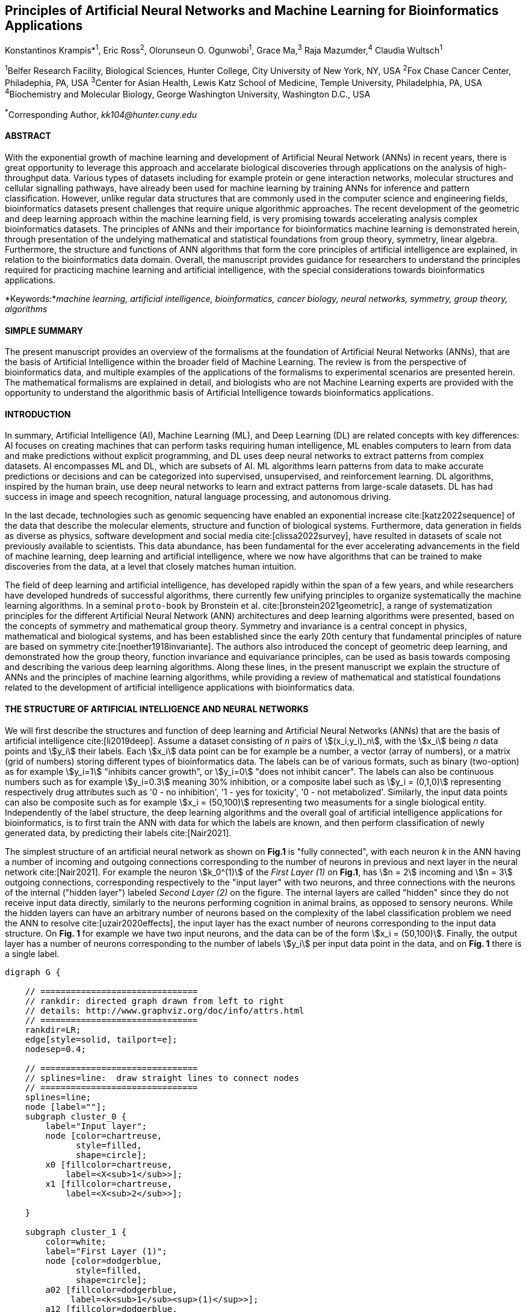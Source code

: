 == Principles of Artificial Neural Networks and Machine Learning for Bioinformatics Applications

Konstantinos Krampis*^1^, Eric Ross^2^, Olorunseun O. Ogunwobi^1^, Grace Ma,^3^ Raja Mazumder,^4^ Claudia Wultsch^1^


:stem:

^1^Belfer Research Facility, Biological Sciences, Hunter College, City University of New York, NY, USA
^2^Fox Chase Cancer Center, Philadephia, PA, USA
^3^Center for Asian Health, Lewis Katz School of Medicine, Temple University, Philadelphia, PA, USA
^4^Biochemistry and Molecular Biology, George Washington University, Washington D.C., USA

^*^Corresponding Author, _kk104@hunter.cuny.edu_


==== ABSTRACT 
With the exponential growth of machine learning and development of Artificial
Neural Network (ANNs) in recent years, there is great opportunity to leverage
this approach and accelarate biological discoveries through applications on the
analysis of high-throughput data.  Various types of datasets including for
example protein or gene interaction networks, molecular structures and cellular
signalling pathways, have already been used for machine learning by training
ANNs for inference and pattern classification.  However, unlike regular data
structures that are commonly used in the computer science and engineering
fields, bioinformatics datasets present challenges that require unique
algorithmic approaches.  The recent development of the geometric and deep
learning approach within the machine learning field, is very promising towards
accelerating analysis complex bioinformatics datasets.  The principles of ANNs
and their importance for bioinformatics machine learning is demonstrated
herein, through presentation of the undelying mathematical and statistical
foundations from group theory, symmetry, linear algebra.  Furthermore, the
structure and functions of ANN algorithms that form the core principles of
artificial intelligence are explained, in relation to the bioinformatics data
domain.  Overall, the manuscript provides guidance for researchers to
understand the principles required for practicing machine learning and
artificial intelligence, with the special considerations towards bioinformatics
applications.


*Keywords:*_machine learning, artificial intelligence, bioinformatics, cancer biology, neural networks, symmetry, group theory, algorithms_


==== SIMPLE SUMMARY 
The present manuscript provides an overview of the formalisms at the foundation
of Artificial Neural Networks (ANNs), that are the basis of Artificial
Intelligence within the broader field of Machine Learning.  The review is from
the perspective of bioinformatics data, and multiple examples of the
applications of the formalisms to experimental scenarios  are presented herein.
The mathematical formalisms are explained in detail, and biologists who are not
Machine Learning experts are provided with the opportunity to understand the
algorithmic basis of Artificial Intelligence towards bioinformatics
applications.

==== INTRODUCTION

In summary, Artificial Intelligence (AI), Machine Learning (ML), and Deep
Learning (DL) are related concepts with key differences: AI focuses on creating
machines that can perform tasks requiring human intelligence, ML enables
computers to learn from data and make predictions without explicit programming,
and DL uses deep neural networks to extract patterns from complex datasets. AI
encompasses ML and DL, which are subsets of AI. ML algorithms learn patterns
from data to make accurate predictions or decisions and can be categorized into
supervised, unsupervised, and reinforcement learning. DL algorithms, inspired
by the human brain, use deep neural networks to learn and extract patterns from
large-scale datasets. DL has had success in image and speech recognition,
natural language processing, and autonomous driving.

In the last decade, technologies such as genomic sequencing have enabled an
exponential increase cite:[katz2022sequence] of the data that describe the
molecular elements, structure and function of biological systems. Furthermore,
data generation in fields as diverse as physics, software development and
social media cite:[clissa2022survey], have resulted in datasets of scale not
previously available to scientists. This data abundance, has been fundamental
for the ever accelerating advancements in the field of machine learning, deep
learning and artificial intelligence, where we now  have algorithms that can be
trained to make discoveries from the data, at a level that closely matches
human intuition.

The field of deep learning and artificial intelligence, has developed rapidly
within the span of a few years, and while researchers have developed hundreds
of successful algorithms, there currently few unifying principles to organize
systematically the machine learning algorithms. In a seminal `proto-book` by
Bronstein et al.  cite:[bronstein2021geometric], a range of systematization
principles for the different Artificial Neural Network (ANN) architectures and
deep learning algorithms were presented, based on the concepts of symmetry and
mathematical group theory.  Symmetry and invariance is a central concept in
physics, mathematical and biological systems, and has been established since
the early 20th century that fundamental principles of nature are based on
symmetry cite:[noether1918invariante].  The authors also introduced the concept
of geometric deep learning, and demonstrated how the group theory, function
invariance and equivariance principles, can be used as basis towards composing
and describing the various deep learning algorithms. Along these lines, in the
present manuscript we explain the structure of ANNs and the principles of
machine learning algorithms, while providing a review of mathematical and
statistical foundations related to the  development of artificial intelligence
applications with bioinformatics data.

==== THE STRUCTURE OF ARTIFICIAL INTELLIGENCE AND NEURAL NETWORKS

We will first describe the structures and function of deep learning and
Artificial Neural Networks (ANNs) that are the basis of artificial intelligence
cite:[li2019deep]. Assume a dataset consisting of _n_ pairs of
stem:[(x_i,y_i)_n], with the stem:[x_i] being _n_ data points and stem:[y_i]
their labels. Each stem:[x_i] data point can be for example be a number, a
vector (array of numbers), or a matrix (grid of numbers) storing different types
of bioinformatics data.  The labels can be of various formats, such as
binary (two-option) as for example stem:[y_i=1] "inhibits cancer growth", or
stem:[y_i=0] "does not inhibit cancer". The labels can also be continuous
numbers such as for example stem:[y_i=0.3] meaning 30% inhibition, or a
composite label such as stem:[y_i = (0,1,0)] representing respectively drug
attributes such as '0 - no inhibition', '1 - yes for toxicity', '0 - not
metabolized'. Similarly, the input data points can also be composite such as
for example stem:[x_i = (50,100)] representing two measuments for a single
biological entity. Independently of the label structure, the deep learning
algorithms and the overall goal of artificial intelligence applications for
bioinformatics, is to first train the ANN with data for which the labels are
known, and then perform classification of newly generated data, by predicting
their labels cite:[Nair2021]. 

The simplest structure of an artificial neural network as shown on *Fig.1* is
"fully connected", with each neuron _k_ in the ANN having a number of incoming
and outgoing connections corresponding to the number of neurons in previous and
next layer in the neural network cite:[Nair2021]. For example the neuron
stem:[k_0^(1)] of the _First Layer (1)_ on *Fig.1*, has stem:[n = 2] incoming
and stem:[n = 3] outgoing connections, corresponding respectively to the "input
layer" with two neurons, and three connections with the neurons of the internal
("hidden layer") labeled _Second Layer (2)_ on the figure. The internal layers
are called "hidden" since they do not receive input data directly, similarly to
the neurons performing cognition in animal brains, as opposed to sensory
neurons.  While the hidden layers can have an arbitrary number of neurons based
on the complexity of the label classification problem we need the ANN to
resolve cite:[uzair2020effects], the input layer has the exact number of
neurons corresponding to the input data structure. On *Fig. 1* for example we
have two input neurons, and the data can be of the form stem:[x_i = (50,100)].
Finally, the output layer has a number of neurons corresponding to the number
of labels stem:[y_i] per input data point in the data, and on *Fig. 1* there is
a single label.


[.middle]
[graphviz, target=Fig1, format=svg]
....
digraph G {

    // ===============================
    // rankdir: directed graph drawn from left to right 
    // details: http://www.graphviz.org/doc/info/attrs.html
    // ===============================
    rankdir=LR;  
    edge[style=solid, tailport=e];
    nodesep=0.4;
    
    // ===============================
    // splines=line:  draw straight lines to connect nodes
    // ===============================
    splines=line;
    node [label=""];
    subgraph cluster_0 {
        label="Input layer";
        node [color=chartreuse, 
              style=filled, 
              shape=circle];
        x0 [fillcolor=chartreuse, 
            label=<X<sub>1</sub>>];
        x1 [fillcolor=chartreuse, 
            label=<X<sub>2</sub>>];
 
    }

    subgraph cluster_1 {
        color=white;
        label="First Layer (1)";
        node [color=dodgerblue, 
              style=filled, 
              shape=circle];
        a02 [fillcolor=dodgerblue, 
             label=<k<sub>1</sub><sup>(1)</sup>>];
        a12 [fillcolor=dodgerblue, 
             label=<k<sub>2</sub><sup>(1)</sup>>];
        a22 [fillcolor=dodgerblue, 
             label=<k<sub>3</sub><sup>(1)</sup>>];
    }

    subgraph cluster_2 {
        color=white;
        label="Second Layer (2)";
        node [color=dodgerblue, 
              style=filled, 
              shape=circle];
        a03 [fillcolor=dodgerblue, 
             label=<k<sub>3</sub><sup>(2)</sup>>];
        a13 [fillcolor=dodgerblue, 
             label=<k<sub>2</sub><sup>(2)</sup>>];
        a23 [fillcolor=dodgerblue, 
             label=<k<sub>1</sub><sup>(2)</sup>>];

    }

    subgraph cluster_3 {
 
        label="Output Layer";
        node [color=coral1, 
              style=filled, 
              shape=circle];
        O1 [fillcolor=coral1, 
            label=<Y<sub> </sub>>];
      

    }

   // ===============================
   // This is the trick to enforce the bias node stays at the top of 
   // vertical array of nodes in each layer
   // style=invisible: makes the edge connection invisible
   // dir=none: hide the arrow 
   // ===============================
    x0 -> a02 [penwidth=0.5];
    x0 -> a12 [penwidth=0.5];
    x0 -> a22 [penwidth=0.5];
    
    x1 -> a02 [penwidth=0.5];
    x1 -> a12 [penwidth=0.5];
    x1 -> a22 [penwidth=0.5];

    a02 -> a03 [penwidth=0.5];
    a02 -> a13 [label=<W<SUB>k1</SUB> * X<SUB>k1</SUB>>, fontcolor=blue, color=red, fontsize=10, penwidth=2.5];
    a02 -> a23 [penwidth=0.5];
 
    a12 -> a03 [penwidth=0.5];
    a12 -> a13 [label=<W<SUB>k2</SUB> * X<SUB>k2</SUB>>,fontcolor=blue, color=red, fontsize=10, penwidth=2.5 ];
    a12 -> a23 [penwidth=0.5];

    a22 -> a03 [penwidth=0.5];
    a22 -> a13 [label=<W<SUB>k3</SUB> * X<SUB>k3</SUB>>,fontcolor=blue, color=red, fontsize=10, penwidth=2.5];
    a22 -> a23 [penwidth=0.5];
 
    a03 -> O1 [penwidth=0.5];
    a13 -> O1 [penwidth=0.5];
    a23 -> O1 [penwidth=0.5];
}
....

'''
*Figure 1.* An example *Artificial Neural Network (ANN)*. The signal
aggregation taking place on the second neuron stem:[sigma_(k_1^((2)))] of the
second hidden layer, can be expressed with the formula
stem:[sigma_(k_1^((2)))=sum_(k_(0,1,2))^((1)) w_(k0)**x_(k0) + w_(k1)**x_(k1) +
w_(k2)**x_(k2) - b], which is the aggregation of neuron signals from the first
layer, shown as red arrows on the figure. The _b_ is the threshold that needs
to be overcome by the aggregation sum in order for the neuron to fire, and then
the neuron will transmit a signal along the line shown towards the output on
the final layer on the figure. The reader should refer to the text for more
details.

'''

Similar to neural networks in animal brains, the computational abstractions
used in machine learning and artificial intelligence, model neurons as
computational units performing signal summation and threshold activation
cite:[Renganathan2019].  Specifically, each artificial neuron performs a
summation of incoming signals from its connected neighbooring neurons in the
preceeding layer on the network, shown for example as red arrows on *Fig.1* for
stem:[sigma_(k_1^((2)))]. The signal processing across the ANN transitions from
input data stem:[x_i] on the leftmost layer (*Fig.1*), to output of data labels
stem:[y_i] on the right end.  Within each neuron, when the aggregated input
reaches a certain threshold, the neuron "fires" and transmits a signal to the
next layer. The signals coming into the neuron can be either the data directly
from the input layer, or signals generated by activation of the neurons in the
intermediate - "hidden" layers. The summation and thresholding computation
within each neuron is represented with the function stem:[sigma_(k)=sum_1^k
w_(k)**x_(k) - b], where the stem:[w_(k)] is the connection weights of the
preceding neurons. Each connection arrow on *Fig.1* has a different weight,
such as for example stem:[x_(k0)] which is the incoming signal from the neuron
stem:[sigma_(k_0^((1)))] to neuron stem:[sigma_(k_1^((2)))], multiplied by the
weight stem:[w_(k0)], which represents the strength of the connection between
these two artificial neurons.

The weights in artificial neural networks represent the strength of connections
between neurons. They determine the impact of input signals on the final output
of the network. During the training process, these weights are adjusted to
minimize the difference between the network's predicted output and the desired
output. The weights essentially control the flow of information through the
network, allowing it to learn and make accurate predictions. Correctly tuned
weights are crucial for the network to effectively learn patterns and
generalize its knowledge to new input data cite:[Renganathan2019].

For the majority of applications, the weight values stem:[w_(k)] are the only
elements in the ANN structure that are variable, and are adjusted by the
algorithms during training with the input data. This is similar to the
biological brain, where learning takes place by strengthening connections among
neurons cite:[wainberg2018deep]. However, unlike the biological brain the ANNs
used in practice for data analysis have fixed connections between the neurons
and the structure of the neural network does not change during training and
learning to recognize and classify new data. The last term _b_ in the
summation, represents a threshold that needs to be surpassed such as
stem:[sum_1^k w_(k)**x_(k) > b], in order for the neuron to activate.  One
final step before the output value of the neuron is tranmitted, is the
application of a "logit" function to the summation value, that is represented
as stem:[varphi(sigma_(k))]. The stem:[varphi] can be selected from a range of
non-linear functions depending on the the type of input data, and the specific
analysis and data classification domain for which the ANN will be used
cite:[li2019deep]. The value of the logit function is the output of the neuron,
which is transmitted to its connected neurons in the next layer through the
outgoing connections, shown as an arrows on *Fig.1* and corresponding to the
brain cell axons in the biological analogy. Multiple layers of neurons
connected together in layers (*Fig.1*), along with multiple connections per
layer each having each own weight stem:[w_(k)], forms the Artificial Neural
Network (ANN).

From a mathematical formalism perspective, a trained ANN is a function stem:[f]
that predicts labels stem:[y_(pred_i)] such as for example 'no inhibition',
'yes for toxicity' etc., for different types of input data stem:[x_i] ranging
from histology images to drug molecules represented as graph data structures.
Therefore, the ANN performs data classification as a mapping function
stem:[f(x_i)=y_(pred_i)], from the input data to the labels. Furthermore, the
stem:[f(x_i)] is a non-linear function, since it is an aggregate composition of
the non-linear functions stem:[varphi(sigma_(k))] of the individual
interconnected neurons in the network cite:[li2019deep].  As a result, the
stem:[f(x_i)] can classify labels for data inputs that originate from complex
data distributions, and this fact enables ANNs to achieve higher analytical
power compared to typical statistical learning algorithms
cite:[tang2019recent]. The stem:[f(x_i] is estimated by fitting a training
dataset, which correlates labels stem:[y_i] to data points stem:[x_i].  With
hundreds of papers and monographs that have been written on the technical
details of training ANNs, we will next attempt to briefly summarize the process
and refer the reader to the citations for further details cite:[Zou2008a]. 

As mentioned previously, the only variable element in the ANN structure are the
weights stem:[w_k] of the neuron connections, and therefore training an ANN to
classify data is the estimation of the weights. Furthermore, the training
process involves minimizing the error stem:[E], which is the difference between
the labels stem:[y_(pred_i)] predicted by the function stem:[f] and the true
labels stem:[y_i]. This error metric is akin to true/false positive and
negatives (precision and recall) used in statistics, however diffent formulas
are used for its estimation for multi-label or complex input data to the ANN
(for more details, cite:[kriegeskorte2019neural]). The neuron connection weight
stem:[w_k] estimation by the algorithm takes place by fitting the network
function stem:[f] on a large training dataset of stem:[{x_i,y_i}_i^n] pairs of
input data and labels, while the error stem:[E] is calculated by using a subset
of the data for testing and validation.  The training algorithm starts with an
initial value of the weights, and then performs multiple cycles (called
"epochs") towards estimating the function stem:[f] by fitting the data
stem:[x_i] to the network and calculating the error stem:[E] by comparing
predicted stem:[y_(pred_i)] and the true labels stem:[y_i]. At the end of each
cycle "backpropagation" is performed cite:[tang2019recent], which involves a
gradient descent optimization algorithm, in order to fine tune the weights of
the individual neurons and minimize stem:[E].  The gradient descent
cite:[ruder2016overview] searches the possible combinations of weight values,
and since it is a heuristic algorithm it minimizes stem:[E], but cannot reach
zero error. At the completion of multiple training cycles the training
algorithm identifies a set of weights which best fit the data, and the ANN
settles on the optimal values that estimate the stem:[varphi(sigma_(k))] function for
stem:[sigma_(k)=sum_1^k w_(k)**x_(k) - b], where stem:[w_(k)] is the weight in
each interconnected neuron. Consequently, the overall stem:[f] represented by
the network is also estimated,since as it was mentioned previously is the
composition of the individual stem:[varphi(sigma_(k))] neuron functions.  Once
the artificial neural network training has been completed by finding the most
optimal set of weights, it is now ready to be used for label prediction with
new, unknown stem:[x_i] data.

==== ARTIFICIAL INTELLIGENCE, GROUP THEORY, SYMMETRY AND INVARIANCE

We conclude, by reviewing how the principles of group theory, symmetry and
invariance, provide a foundational framework to understand the function of
machine learning algorithms, and the classifying power of ANNs in relation to
statistical variance, transformations, and non-homogeneity in the input data.
In broad terms, symmetry is the analysis of geometric and algebraic
mathematical structures, and can have applications with data found in the
fields of physics, molecular biology and machine learning. A core concept in
symmetry is invariance, which in our context is changing data coordinates,
such as shifting a drug molecule in space or a cancer histology tissue sample,
while leaving the shape of the object unchanged cite:[bronstein2021geometric].
Following such a change which as will be formally defined later in the text as
_invariant transformation_, the machine learning algorithms and ANNs must be able
to recognize a drug molecule following rotation, or a tissue to be recognized 
as cancerous from a shifted histology image. 

In order to link the abstract symmetry concepts with data classification in
machine learning, following the terminology of Bronstein et al., we consider
the input data stem:[x_i] to originate from a symmetry domain stem:[Omega]. The
stem:[Omega] is the structure upon which the data are based, and upon the
domain structure we train the artificial neural networks to perform
classification, through the label prediction function stem:[f] as mentioned in
the earlier section. For example, microscopy images are essentially
2-dimensional numerical grids of _n x n_ pixels (*Fig.2a*), with each pixel
having a value for the light intensity captured when the image was taken. In
this case the data domain is a grid of integers (stem:[ZZ]), represented as
stem:[Omega: ZZ_n xx ZZ_n]. Similarly, for color images the data domain is
stem:[x_i:Omega to ZZ_n^3 xx ZZ_n^3], with three overlayed integer grids each
representing the green, blue and red layers composing the color image
cite:[Chartrand2017]. In either case, the stem:[Omega] contains all possible
combinations of pixel intensities, while the specific pixel value combinations
of the images in the input data stem:[x_i]  are a "signal" stem:["X"(Omega)]
from the domain.  The ANN data classification and label prediction function
stem:[y_(pred_i)=f(x_i)] is applied on the signal stem:["X"(Omega)] which is
essentially a subset of the domain stem:[Omega]. 

A _symmetry group_ latexmath:[$G$] contains all possible transformations of the
input signal stem:["X"(Omega)] called symmetries latexmath:[$g$] or otherwise
_group actions_. A symmetry transformation latexmath:[$g$] preserves the
properties of the data, such as for example not distorting the objects in the
image during rotation. The members of the symmetry group latexmath:[$g \in G$]
are the associations of two or more coordinate points latexmath:[$u,v\in
\Omega$] on the data domain (grid in our image example). Between these
coordinates, the image can be rotated, shifted or otherwise transformed without
any distortion. Therefore, the key aspect of the formal mathematical definition
of the group, is that the data attributes are preserved during object
distortions that are common during the experimental acquisition of
bioinformatics data . The concept of symmetry groups is important towards
modeling the performance of machine learning algorithms, for classifying the
data patterns correctly, despite the variability found in the input data.

[.left]
[graphviz, target=Fig2a, format=svg]
....
digraph grid_layout {

  label="a. grid data for image pixels"
  node [shape=circle, style=filled, color=lightblue, fontname=Arial, fontsize=11];
  edge [color=gray, penwidth=1.5];

  A [label="Node A", color=green];
  B [label="Node B", color=blue];
  C [label="Node C", color=red];
  D [label="Node D", color=yellow];
  E [label="Node E", color=orange];
  F [label="Node F", color=purple];

  {rank=same; A; B; C;}
  {rank=same; D; E; F;}

  A -> B -> C;
  D -> E -> F;
  A -> D;
  B -> E;
  C -> F;
}
....


[.right]
[graphviz, target=Fig2b, format=svg]
....
digraph directedgraph {

  label="b. graph data structure for a protein or other molecule"
  rankdir=LR;  
  node [shape=circle, style=filled, color=lightblue, fontname=Arial, fontsize=11];
  edge [color=gray, penwidth=1.5];

  A [label="Node A", color=green];
  B [label="Node B", color=blue];
  C [label="Node C", color=red];
  D [label="Node D", color=yellow];
  E [label="Node E", color=orange];
  F [label="Node F", color=purple];

  A -> B;
  A -> C;
  B -> C;
  B -> D;
  C -> D;
  C -> E;
  D -> E;
  D -> F;
}
....


'''
*Figure 2. (a).* A _grid_ data structure representing image pixels, and
formally is a _graph_ *(b).* A _graph_ latexmath:[$G = (V, E)$], is composed of
_nodes_ latexmath:[$V$] shown as circles, and _edges_  connecting the nodes and
shown as arrows. It can represent a protein, where the amino acids are the
nodes and the peptide bonds between amino acids are the edges.

'''



Another important data structure for bioinformatics is a _graph_ latexmath:[$G
= (V, E)$], composed of _nodes_ latexmath:[$V$] representing biological
entities, and _edges_  which are the connections between pairs of nodes
(*Fig.2b*).  In a specific instance of a graph for a real-world object,  the
edges are a subset of all possible links between nodes. An example graph data
structure for a biological molecule such a protein or a drug, would represent
the amino acids or atoms as node entities, and the chemical bonds between each
of these entities as edges. The edges can correspond to either the
carbonyl-amino (C-N) peptide bonds between amino acids and molecular
interactions across the peptide chain on the protein structure, or the chemical
bonds between atoms in a drug molecule cite:[Kriegeskorte2019]. Furthermore, attributes in the
molecular data such as for example polarity and amino acid weight, or drug
binding properties can be represented as latexmath:[$s$] - dimensional node
attributes, where _s_ are the attributes assigned to each node.  Similarly, the
edges or even entire graphs can have attributes, for experimental data measured
on the molecular interactions represented by the edges, and measurements of the
properties of the complete protein or drug.  Finally, from an algorithmic
perspective , images are a special case of graphs where the nodes are the
pixels, and connect with edges in a structured pattern that form of a grid
(*Fig.2a*) representing the adjacent position of the pixels.  

Having established the mathematical and algorithmic parallels between graphs
and images, we will now utilize the principles of the _symmetry group_
latexmath:[$G$] to examine the analytical and classification power of machine
learning ANNs, in relation to variability and transformations in the data. For
both data types such as input images or molecules represented as graphs that
are shifted or rotated, we establish the concept of invariance through the
principles of group theory and symmetry. These are the foundational
mathematical and algorithmic formalisms, that can be used to model the
performance and output of machine learning algorithms ANNs in relation to the
variability in the dataset. Consecutively, these principles can then be
extrapolated and generalized for other types of data beyond graphs and images,
for which ANNs are trained for prediction and classification. While we present
the group and symmetry definitions following a data-centric approach, we will
nonetheless still follow the mathematical formalism, when describing how the
group operations can transform the input data. Furtermore, different types of
data can have the same symmetry group, and different transformations can be
performed by the same group operation. For example, an image with a triangle
which essentially is a graph with three nodes, can have the same rotational
symmetry group as a graph of three nodes or a numerical sequence of three
elements.

When chemical and biological molecules are represented as graphs as described
earlier, the nodes latexmath:[$V$] can be in any order depending on how the
data were measured during the experiment.   This does not change the meaning of
the data, and as long as the edges **E** representing the connections between
the molecules are not modified, we have a proper representation of the
molecular entity independently of the ordering of **V**. In this case, where
two graphs for the same molecule have the same edges but different ordering of
nodes, they are called _isomorphic_. Any machine learning algorithm performing
pattern recognition on graphs, should not depend on the ordering of nodes so
that classification with ANNs and artificial intelligence is not affected by
experiment measurement variations in real-world data cite:[AgatonovicKustrin2000].  This is something that
is taken for granted with human intelligence, where for example we can
recognize an object even when a photograph is rotated at an angle. Returning to
our formal definitions, in order for ANNs algorithms to equivalently recognize
_isomorphic_ graphs, the functions stem:[varphi(sigma_(k))] and overall
stem:[f(x_i)] of the ANN acting on graph data should be _permutation
invariant_.This means that for any permutation of the input dataset, the output
value of these functions are identical independently of the ordering of the
nodes **V** for example in the case of graphs. This concept can be similarly
applied to images, which as mentioned previously are special cases of fully
connected graphs, and furthermore these principles can also be generalized to
other data types beyond images or graphs.

In order to formalize further the concept of invariance, and since both
examples of the image and graphs are similarly points on a grids on a two
dimemensional plane, we can use linear algebra. Specifically, by using a matrix
we can represent the data transformations as group actions latexmath:[$g$],
within the symmetry group latexmath:[$G$]. The use of matrices enables us to
connect the group symmetries with the actual data, through matrix
multiplications that modify the coordinates of the object and consecutively
represent the data transformations through the multiplication. The dimensions
of the matrix latexmath:[$n \times n$] are usually similar to these of the
signal space stem:["X"(Omega)] for the data (for example, stem:[ZZ_n xx ZZ_n] images).
The the matrix dimensions not depend on the size of the group i.e.  the number
of possible symmetries, or the dimensionality of underlying data domain
latexmath:[$\Omega$]. With this definition in place, we can formalize
symmetries and group actions for modifying data objects, and the use of matrix
and linear transformations as basis for connecting invariance in relation to
variability in the data. 

We will now conclude by establishing the mathematical and linear algebra
formalisms, for resilience of the ANNs and machine learning algorithm pattern
recognition, in relation to transformations in the data. While our framework is
on a two-dimensional, grid data domain latexmath:[$\Omega$], the formalisms
developed here can also be extrapolated without loss of generality to any
number of dimensions or data formats. We will first connect matrices to group
actions latexmath:[$g$] (rotations, shifts etc.) in the symmetry group
latexmath:[$g \in G$], by defining a function latexmath:[$\theta$] that maps
the group to a matrix as latexmath:[$\theta : G \rightarrow \mathbf{M}$]. As
mentioned previously, a matrix  latexmath:[$\mathbf{M} \in  R^{n \times n}$] of
numerical values (integers, fractions, positive and negative), when multiplied
to the coordinate values of an object on the plane latexmath:[$\Omega$], it
rotates or shifts the object coordinates for the exact amount correponsing to
the group action within the symmetry group.

With these definitions in place, we will now connect the matrix formalisms with
the neural network estimator function stem:[y_(pred_i)=f(x_i)], that is
identified by adjusting neuron connection weights during multiple training
cycles with the input data.  Our goal is to leverage the mathematical
formalisms of group symmetry and invariance, in order to establish the ANN
resilience for classifying and assigning labels to new data points
cite:[Eetemadi2019]. The data points originate from real-world data that might
contain tranformations and distortions. We first define that the estimator
function of the ANN to be _invariant_, if the condition for the input data
holds such as latexmath:[$f(\mathbf{M} \times x_i) = f(x_i)$] for all matrices
latexmath:[$\mathbf{M}$] representing the actions latexmath:[$g \in G$] within
the symmetry group. This formula presents the condition required for the neural
network function to be invariant: its output value is the same whether the
input data stem:[x_i] are transformed or not (i.e an image or graph is not
rotated on the plane), as this is represented by the matrix multiplication
latexmath:[$\mathbf{M} \times x_i$] . Therefore, the output values
stem:[y_(pred_i)=f(x_i)] by the ANN which are essentially predicted output
labels (i.e stem:[y_(pred_i)] = potent drug / not potent etc.) based on the
input data, are resilient to noisy and deformed real-world data, when the
network estimator function is invariant.  In a different case, the estimator
function approximated by the ANN can be _equivariant_ and defined as
latexmath:[$f(\mathbf{M} \times x_i) = \mathbf{M} \times f(x_i)$]. This means
that the output of the ANN will be modified, but the label prediction result
will be equally shifted along with the shift in the input data. 

Up to this point, we have discussed only discrete tranformations in linear
algebra terms, with matrix multiplications that result in a shift of
coordinates and rigid transformations of the data, such as a rotation of the
image or the graph by a specific angle on the grid stem:[Omega]. However, we
can have also also have continuous, more fine grained shifts which is common
with real-world data. In this case, the ANNs algorithms should be able to
recognize patterns, classify and label the data without any loss of performance
cite:[Wright2022]. Mathematically, the continuous transformations follow
equally with the invariant and equivariant functions described earlier.  If for
example the domain latexmath:[$\Omega$] contains data that have smooth
transformations and shifts, such as moving images (video) or shifts of
molecules and graphs that preserve _continuity_ in a topological definition
cite:[sutherland2009introduction], in this case we have a _homeomorphism_
instead of _invariance_. 

Finally, if the rate of continuous transformation of the data is quantifiable,
meaning that the function latexmath:[$\theta$] that maps the group to a matrix
is _differentiable_, then the members of the symmetry groups will be part of a
_diffeomorphism_. As it follows from the principles of calculus, in this case
infinitely multiple matrices latexmath:[$f(\mathbf(M)$] will be needed to be
produced by latexmath:[$\theta$] for the continuous change of the data
coordinates at every point. These differentiable data structures are common
with manifolds, which for example could be used to represent proteins in fine
detail. In this case the molecule would be represented as cloud with all atomic
forces around the structure, instead of the discrete data structure of nodes
and edges of a graph.  Finally, if the manifold structure includes also a
metric of _distance_ between its points to further quantify the data
transformations, in this case we will have an _isometry_ during the
transformation due to a group action from the symmetry group.

==== APPLICATIONS OF AI IN BIOINFORMATICS

Artificial Intelligence (AI) and Deep Learning have emerged as a powerful tool
with diverse applications in the field of bioinformatics, and multiple research
studies have been reported in the literature
cite:[pmid37446831,pmid37189058,pmid37043378], which showcase the potential of
the technology to revolutionize healthcare and life sciences.  One of the
significant applications is drug discovery, as AI algorithms enable the
analysis of large datasets of chemical compounds, predicting their
effectiveness and safety cite:[pmid37479540,pmid37458097,pmid37454742]. These
studies have ddemonstrated that AI can accelerate the drug discovery process by
screening potential candidates and optimizing their properties, leading to
significant cost and time savings.

In the field of genomics AI algorithms have been applied to the analysis of DNA
sequencing and gene expression data, facilitating the identification of
disease-causing mutations and understanding genetic variations
cite:[pmid37453366,pmid37446311,pmid37386009,pmid37370847]. Furthermore, in
these studies, genomic data analysis with AI algorithms has resulted into
insights which can aid towards the development of personalized medicine
approaches and as result to tailor treatments to individual patients.
Consecutively, use of AI algorithms for bioinformatics can contribute towards
development of precision medicine.  By integratively analyzing patient data,
including genetic information, medical history, and lifestyle factors, with the
help of AI insight we can better predict drug responses, identify potential
side effects, and suggest optimal treatment options for individual patients. 

This personalized medicine approach can also involve enhancing patient care and
treatment outcomes, through disease diagnosis enhanced by machine learning
analysis of medical images, including MRI scans, X-rays, and histopathology
images, of diseases like cancer
cite:[pmid37488621,pmid37478073,pmid37474003,pmid37449611]. The AI algorithms
can assist pathologists and radiologists in making accurate diagnoses, for
early detection and diagnosis and to overall improve patient outcomes.

AI can also play a significant role in aiding the development of bioinformatics
tools and software through acceleration of code delopment for the analysis and
interpretation of biological data, such as sequence alignment, protein
structure prediction, and functional annotation
cite:[pmid37329982,pmid37463768,pmid37460991].  Moreover, AI-powered natural
language processing techniques have been used to analyze scientific literature,
patents, and clinical trial reports. This enables researchers to stay updated
with the latest discoveries and facilitates knowledge discovery in the field.

Finally, in the area of clinical trials machine learning algorithms have been
appplied to mining vast amounts of data from clinical trials , and as result
improving the rates of success for new drugs and treatment strategies for
patients partipating in the trials cite:[pmid37486997,pmid37483175]. Additional
studies have also demonstated that machine learning algorithms can result in
better optimization of the clinical trial designs, reduction costs and overall
acceleration of the drug development pipelines
cite:[pmid37479540,pmid37458097].

===== CONCLUSION 
The accelerated developments in the fields of Machine Learning and Artificial
Intelligence in recent years, have also had significant impact in the field of
Bioinformatics. Due to the rapid developements, there has been diminished
opportunity to categorize the algorithms and their applications, along with
their perfomance with different types of bioinformatics data.  By leveraging
the symmetry and group theory mathematical formalisms, we can establish the
priciples of operation of Artificial Intelligence algorithms with
bioinformatics data and the directions for future development in the field.

*Funding Information:* This work has been supported by Award Number U54
CA221704(5) From The National Cancer Institute.

*Author Contributions:* K.Krampis wrote the manuscript and performed the
research. C. Wultch provided overview during the development of the rresearch
and the manuscrit. E.Ross, O.Ogunwobi, G. Ma and R. Mazumder contributed to the
development of the research and provided feedback during the development of the
manuscript.

*Conflict of Interest:* The authors declare no conflicts of interest.

*Institutional Review Board Statement:* Not Applicable.

*Informed Consent Statement:* Not Applicable.

*Data Availability Statement:* No data were generated as part of the present
review paper.

*Acknowledgments:* The authors would like to thank their respective
institutions for supporting their scholarly work.

*Conflicts of Interest:* The authors declare no conflict of interest.

bibliography::[]

